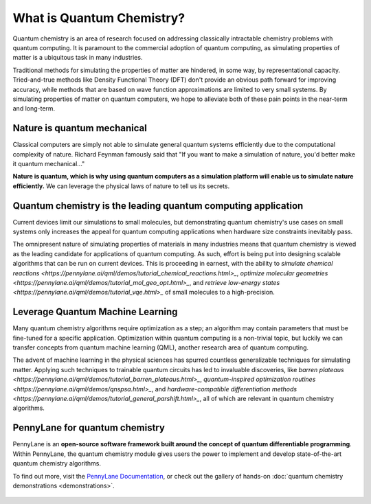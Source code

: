 .. role:: html(raw)
   :format: html

What is Quantum Chemistry?
==========================

.. meta::
   :property="og:description": Quantum chemistry is an area of research focused on addressing classically intractable chemistry problems with quantum computing.
   :property="og:image": 

Quantum chemistry is an area of research focused on addressing classically intractable chemistry problems with 
quantum computing. It is paramount to the commercial adoption of quantum computing, as simulating properties of
matter is a ubiquitous task in many industries.

Traditional methods for simulating the properties of matter are hindered, in some way, by representational capacity. 
Tried-and-true methods like Density Functional Theory (DFT) don't provide an obvious path forward for improving 
accuracy, while methods that are based on wave function approximations are limited to very small systems. By 
simulating properties of matter on quantum computers, we hope to alleviate both of these pain points in the near-term 
and long-term.

Nature is quantum mechanical
~~~~~~~~~~~~~~~~~~~~~~~~~~~~

.. image:: /_static/whatisqchem/???.png
    :align: right
    :width: 45%
    :target: javascript:void(0);


Classical computers are simply not able to simulate general quantum systems efficiently due to the computational 
complexity of nature. Richard Feynman famously said that "If you want to make a simulation of nature, you'd better make 
it quantum mechanical..."

**Nature is quantum, which is why using quantum computers as a simulation platform will enable us to simulate nature
efficiently.** We can leverage the physical laws of nature to tell us its secrets.


Quantum chemistry is the leading quantum computing application 
~~~~~~~~~~~~~~~~~~~~~~~~~~~~~~~~~~~~~~~~~~~~~~~~~~~~~~~~~~~~~~

.. image:: /_static/whatisqchem/???.png
    :align: left
    :width: 60%
    :target: javascript:void(0);


Current devices limit our simulations to small molecules, but demonstrating quantum chemistry's use cases
on small systems only increases the appeal for quantum computing applications when hardware size constraints 
inevitably pass.

The omnipresent nature of simulating properties of materials in many industries means that quantum chemistry
is viewed as the leading candidate for applications of quantum computing.
As such, effort is being put into designing scalable algorithms that can be run on current devices.
This is proceeding in earnest, with the ability to 
`simulate chemical reactions <https://pennylane.ai/qml/demos/tutorial_chemical_reactions.html>_`, 
`optimize molecular geometries <https://pennylane.ai/qml/demos/tutorial_mol_geo_opt.html>_`, and 
`retrieve low-energy states <https://pennylane.ai/qml/demos/tutorial_vqe.html>_` 
of small molecules to a high-precision.


Leverage Quantum Machine Learning
~~~~~~~~~~~~~~~~~~~~~~~~~~~~~~~~~

.. image:: /_static/whatisqchem/???.png
    :align: right
    :width: 55%
    :target: javascript:void(0);


Many quantum chemistry algorithms require optimization as a step; an algorithm may contain parameters that must be 
fine-tuned for a specific application. Optimization within quantum computing is a non-trivial topic, 
but luckily we can transfer concepts from quantum machine learning (QML), another research area of quantum computing.

The advent of machine learning in the physical sciences has spurred countless generalizable techniques for simulating
matter. Applying such techniques to trainable quantum circuits has led to invaluable discoveries, like 
`barren plateaus <https://pennylane.ai/qml/demos/tutorial_barren_plateaus.html>_`, 
`quantum-inspired optimization routines <https://pennylane.ai/qml/demos/qnspsa.html>_`,
and `hardware-compatible differentiation methods <https://pennylane.ai/qml/demos/tutorial_general_parshift.html>_`, 
all of which are relevant in quantum chemistry algorithms. 


PennyLane for quantum chemistry
~~~~~~~~~~~~~~~~~~~~~~~~~~~~~~~

PennyLane is an **open-source software framework built around the concept of quantum differentiable programming**. 
Within PennyLane, the quantum chemistry module gives users the power to implement and develop state-of-the-art 
quantum chemistry algorithms.

To find out more, visit the `PennyLane Documentation <https://pennylane.readthedocs.io>`_, or
check out the gallery of hands-on :doc:`quantum chemistry demonstrations <demonstrations>`.

.. figure:: /_static/whatisqchem/???.png
    :align: center
    :width: 70%
    :target: javascript:void(0);
